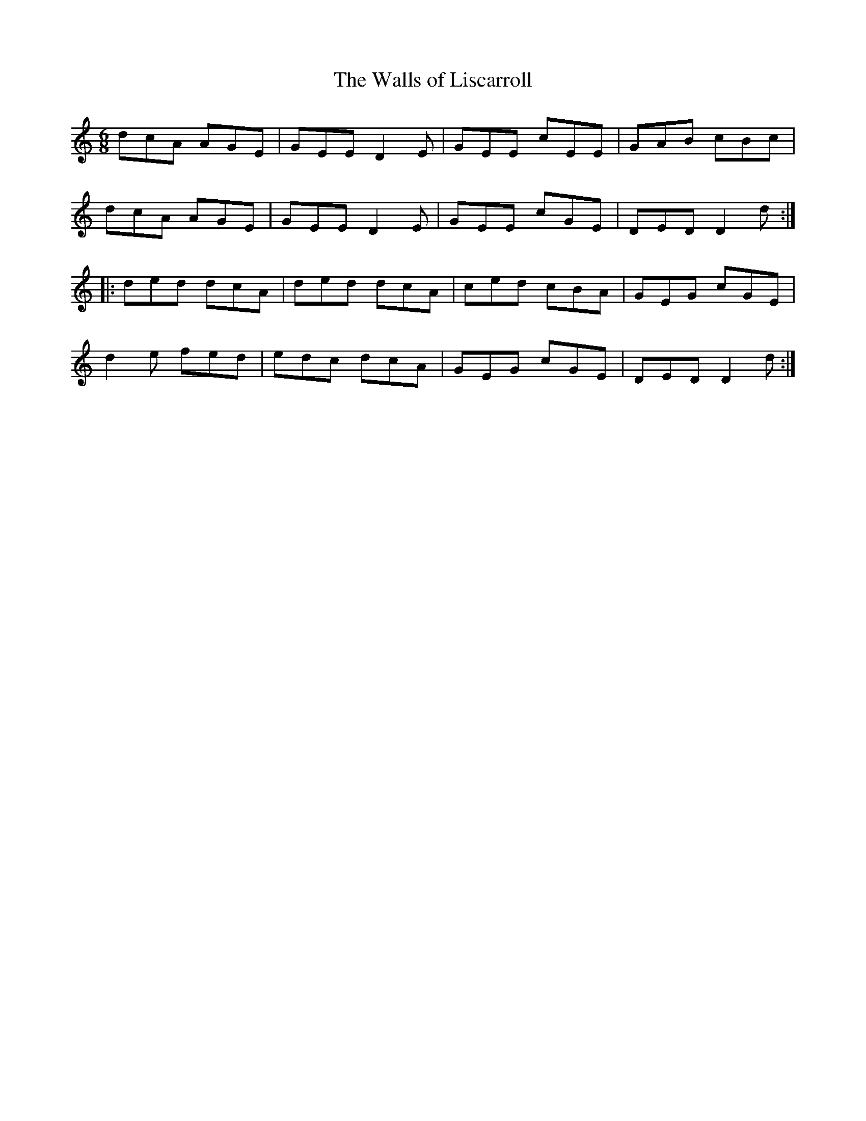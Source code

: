X:138
T:The Walls of Liscarroll
R:jig
M:6/8
L:1/8
K:Amin
dcA AGE | GEE D2E | GEE cEE | GAB cBc |
dcA AGE | GEE D2E | GEE cGE | DED D2d ::
ded dcA | ded dcA | ced cBA | GEG cGE |
d2e fed | edc dcA | GEG cGE | DED D2d :|
